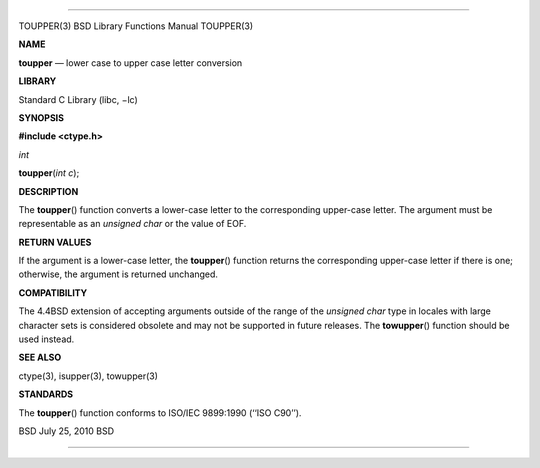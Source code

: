 --------------

TOUPPER(3) BSD Library Functions Manual TOUPPER(3)

**NAME**

**toupper** — lower case to upper case letter conversion

**LIBRARY**

Standard C Library (libc, −lc)

**SYNOPSIS**

**#include <ctype.h>**

*int*

**toupper**\ (*int c*);

**DESCRIPTION**

The **toupper**\ () function converts a lower-case letter to the
corresponding upper-case letter. The argument must be representable as
an *unsigned char* or the value of EOF.

**RETURN VALUES**

If the argument is a lower-case letter, the **toupper**\ () function
returns the corresponding upper-case letter if there is one; otherwise,
the argument is returned unchanged.

**COMPATIBILITY**

The 4.4BSD extension of accepting arguments outside of the range of the
*unsigned char* type in locales with large character sets is considered
obsolete and may not be supported in future releases. The
**towupper**\ () function should be used instead.

**SEE ALSO**

ctype(3), isupper(3), towupper(3)

**STANDARDS**

The **toupper**\ () function conforms to ISO/IEC 9899:1990
(‘‘ISO C90’’).

BSD July 25, 2010 BSD

--------------

.. Copyright (c) 1990, 1991, 1993
..	The Regents of the University of California.  All rights reserved.
..
.. This code is derived from software contributed to Berkeley by
.. Chris Torek and the American National Standards Committee X3,
.. on Information Processing Systems.
..
.. Redistribution and use in source and binary forms, with or without
.. modification, are permitted provided that the following conditions
.. are met:
.. 1. Redistributions of source code must retain the above copyright
..    notice, this list of conditions and the following disclaimer.
.. 2. Redistributions in binary form must reproduce the above copyright
..    notice, this list of conditions and the following disclaimer in the
..    documentation and/or other materials provided with the distribution.
.. 3. Neither the name of the University nor the names of its contributors
..    may be used to endorse or promote products derived from this software
..    without specific prior written permission.
..
.. THIS SOFTWARE IS PROVIDED BY THE REGENTS AND CONTRIBUTORS ``AS IS'' AND
.. ANY EXPRESS OR IMPLIED WARRANTIES, INCLUDING, BUT NOT LIMITED TO, THE
.. IMPLIED WARRANTIES OF MERCHANTABILITY AND FITNESS FOR A PARTICULAR PURPOSE
.. ARE DISCLAIMED.  IN NO EVENT SHALL THE REGENTS OR CONTRIBUTORS BE LIABLE
.. FOR ANY DIRECT, INDIRECT, INCIDENTAL, SPECIAL, EXEMPLARY, OR CONSEQUENTIAL
.. DAMAGES (INCLUDING, BUT NOT LIMITED TO, PROCUREMENT OF SUBSTITUTE GOODS
.. OR SERVICES; LOSS OF USE, DATA, OR PROFITS; OR BUSINESS INTERRUPTION)
.. HOWEVER CAUSED AND ON ANY THEORY OF LIABILITY, WHETHER IN CONTRACT, STRICT
.. LIABILITY, OR TORT (INCLUDING NEGLIGENCE OR OTHERWISE) ARISING IN ANY WAY
.. OUT OF THE USE OF THIS SOFTWARE, EVEN IF ADVISED OF THE POSSIBILITY OF
.. SUCH DAMAGE.

